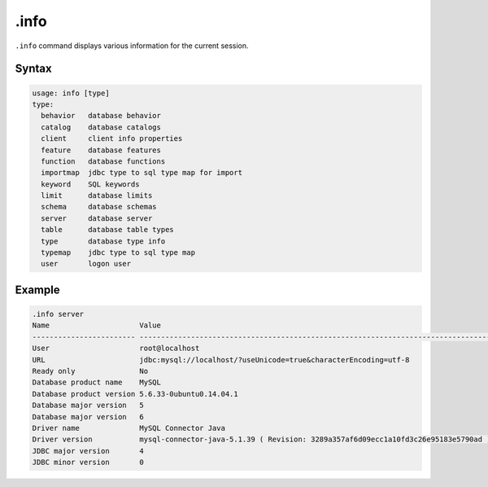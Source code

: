 .info
-----

``.info`` command displays various information for the current session.

Syntax
~~~~~~

.. code-block:: text

	usage: info [type]
	type:
	  behavior   database behavior
	  catalog    database catalogs
	  client     client info properties
	  feature    database features
	  function   database functions
	  importmap  jdbc type to sql type map for import
	  keyword    SQL keywords
	  limit      database limits
	  schema     database schemas
	  server     database server
	  table      database table types
	  type       database type info
	  typemap    jdbc type to sql type map
	  user       logon user

Example
~~~~~~~

.. code-block:: text

	.info server
	Name                     Value
	------------------------ ----------------------------------------------------------------------------------
	User                     root@localhost
	URL                      jdbc:mysql://localhost/?useUnicode=true&characterEncoding=utf-8
	Ready only               No
	Database product name    MySQL
	Database product version 5.6.33-0ubuntu0.14.04.1
	Database major version   5
	Database major version   6
	Driver name              MySQL Connector Java
	Driver version           mysql-connector-java-5.1.39 ( Revision: 3289a357af6d09ecc1a10fd3c26e95183e5790ad )
	JDBC major version       4
	JDBC minor version       0
